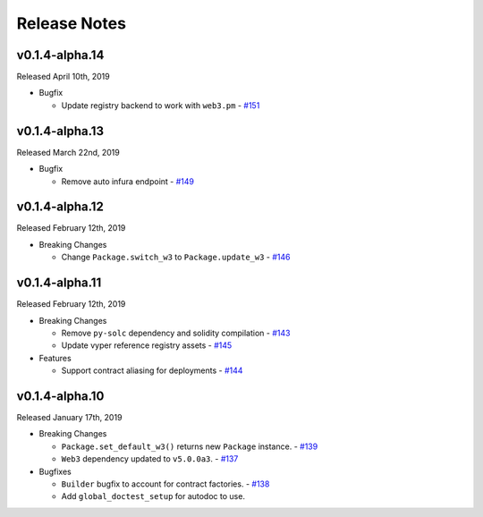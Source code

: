 Release Notes
=============

v0.1.4-alpha.14
---------------

Released April 10th, 2019

- Bugfix

  - Update registry backend to work with ``web3.pm``
    - `#151 <https://github.com/ethpm/py-ethpm/pull/151>`_

v0.1.4-alpha.13
---------------

Released March 22nd, 2019

- Bugfix

  - Remove auto infura endpoint
    - `#149 <https://github.com/ethpm/py-ethpm/pull/149>`_

v0.1.4-alpha.12
---------------

Released February 12th, 2019

- Breaking Changes

  - Change ``Package.switch_w3`` to ``Package.update_w3``
    - `#146 <https://github.com/ethpm/py-ethpm/pull/146>`_

v0.1.4-alpha.11
---------------

Released February 12th, 2019

- Breaking Changes

  - Remove ``py-solc`` dependency and solidity compilation
    - `#143 <https://github.com/ethpm/py-ethpm/pull/143>`_
  - Update vyper reference registry assets
    - `#145 <https://github.com/ethpm/py-ethpm/pull/145>`_

- Features

  - Support contract aliasing for deployments
    - `#144 <https://github.com/ethpm/py-ethpm/pull/144>`_


v0.1.4-alpha.10
---------------

Released January 17th, 2019

- Breaking Changes

  - ``Package.set_default_w3()`` returns new ``Package``
    instance.
    - `#139 <https://github.com/ethpm/py-ethpm/pull/139>`_
  - ``Web3`` dependency updated to ``v5.0.0a3``.
    - `#137 <https://github.com/ethpm/py-ethpm/pull/137>`_

- Bugfixes

  - ``Builder`` bugfix to account for contract factories.
    - `#138 <https://github.com/ethpm/py-ethpm/pull/138>`_
  - Add ``global_doctest_setup`` for autodoc to use.
